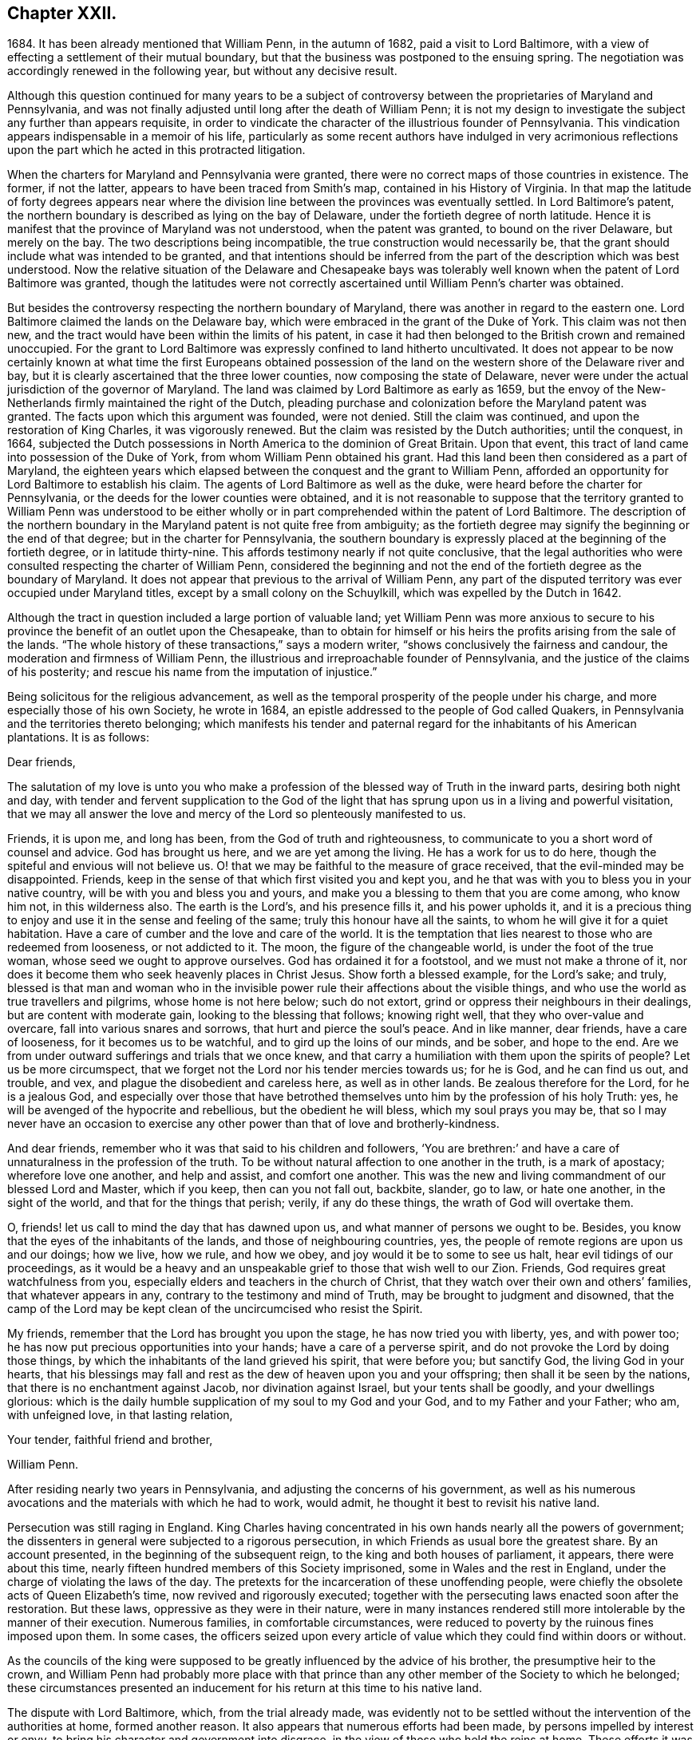 == Chapter XXII.

1684+++.+++ It has been already mentioned that William Penn, in the autumn of 1682,
paid a visit to Lord Baltimore,
with a view of effecting a settlement of their mutual boundary,
but that the business was postponed to the ensuing spring.
The negotiation was accordingly renewed in the following year,
but without any decisive result.

Although this question continued for many years to be a subject
of controversy between the proprietaries of Maryland and Pennsylvania,
and was not finally adjusted until long after the death of William Penn;
it is not my design to investigate the subject any further than appears requisite,
in order to vindicate the character of the illustrious founder of Pennsylvania.
This vindication appears indispensable in a memoir of his life,
particularly as some recent authors have indulged in very acrimonious
reflections upon the part which he acted in this protracted litigation.

When the charters for Maryland and Pennsylvania were granted,
there were no correct maps of those countries in existence.
The former, if not the latter, appears to have been traced from Smith`'s map,
contained in his History of Virginia.
In that map the latitude of forty degrees appears near where
the division line between the provinces was eventually settled.
In Lord Baltimore`'s patent,
the northern boundary is described as lying on the bay of Delaware,
under the fortieth degree of north latitude.
Hence it is manifest that the province of Maryland was not understood,
when the patent was granted, to bound on the river Delaware, but merely on the bay.
The two descriptions being incompatible, the true construction would necessarily be,
that the grant should include what was intended to be granted,
and that intentions should be inferred from the part
of the description which was best understood.
Now the relative situation of the Delaware and Chesapeake bays was tolerably
well known when the patent of Lord Baltimore was granted,
though the latitudes were not correctly ascertained
until William Penn`'s charter was obtained.

But besides the controversy respecting the northern boundary of Maryland,
there was another in regard to the eastern one.
Lord Baltimore claimed the lands on the Delaware bay,
which were embraced in the grant of the Duke of York.
This claim was not then new,
and the tract would have been within the limits of his patent,
in case it had then belonged to the British crown and remained unoccupied.
For the grant to Lord Baltimore was expressly confined to land hitherto uncultivated.
It does not appear to be now certainly known at what time the first Europeans obtained
possession of the land on the western shore of the Delaware river and bay,
but it is clearly ascertained that the three lower counties,
now composing the state of Delaware,
never were under the actual jurisdiction of the governor of Maryland.
The land was claimed by Lord Baltimore as early as 1659,
but the envoy of the New-Netherlands firmly maintained the right of the Dutch,
pleading purchase and colonization before the Maryland patent was granted.
The facts upon which this argument was founded, were not denied.
Still the claim was continued, and upon the restoration of King Charles,
it was vigorously renewed.
But the claim was resisted by the Dutch authorities; until the conquest, in 1664,
subjected the Dutch possessions in North America to the dominion of Great Britain.
Upon that event, this tract of land came into possession of the Duke of York,
from whom William Penn obtained his grant.
Had this land been then considered as a part of Maryland,
the eighteen years which elapsed between the conquest and the grant to William Penn,
afforded an opportunity for Lord Baltimore to establish his claim.
The agents of Lord Baltimore as well as the duke,
were heard before the charter for Pennsylvania,
or the deeds for the lower counties were obtained,
and it is not reasonable to suppose that the territory granted to William Penn was understood
to be either wholly or in part comprehended within the patent of Lord Baltimore.
The description of the northern boundary in the Maryland
patent is not quite free from ambiguity;
as the fortieth degree may signify the beginning or the end of that degree;
but in the charter for Pennsylvania,
the southern boundary is expressly placed at the beginning of the fortieth degree,
or in latitude thirty-nine.
This affords testimony nearly if not quite conclusive,
that the legal authorities who were consulted respecting the charter of William Penn,
considered the beginning and not the end of the fortieth degree as the boundary of Maryland.
It does not appear that previous to the arrival of William Penn,
any part of the disputed territory was ever occupied under Maryland titles,
except by a small colony on the Schuylkill, which was expelled by the Dutch in 1642.

Although the tract in question included a large portion of valuable land;
yet William Penn was more anxious to secure to his
province the benefit of an outlet upon the Chesapeake,
than to obtain for himself or his heirs the profits arising from the sale of the lands.
"`The whole history of these transactions,`" says a modern writer,
"`shows conclusively the fairness and candour,
the moderation and firmness of William Penn,
the illustrious and irreproachable founder of Pennsylvania,
and the justice of the claims of his posterity;
and rescue his name from the imputation of injustice.`"

Being solicitous for the religious advancement,
as well as the temporal prosperity of the people under his charge,
and more especially those of his own Society, he wrote in 1684,
an epistle addressed to the people of God called Quakers,
in Pennsylvania and the territories thereto belonging;
which manifests his tender and paternal regard for the inhabitants of his American plantations.
It is as follows:

[.embedded-content-document.epistle]
--

[.salutation]
Dear friends,

The salutation of my love is unto you who make a profession
of the blessed way of Truth in the inward parts,
desiring both night and day,
with tender and fervent supplication to the God of the light
that has sprung upon us in a living and powerful visitation,
that we may all answer the love and mercy of the Lord so plenteously manifested to us.

Friends, it is upon me, and long has been, from the God of truth and righteousness,
to communicate to you a short word of counsel and advice.
God has brought us here, and we are yet among the living.
He has a work for us to do here, though the spiteful and envious will not believe us.
O! that we may be faithful to the measure of grace received,
that the evil-minded may be disappointed.
Friends, keep in the sense of that which first visited you and kept you,
and he that was with you to bless you in your native country,
will be with you and bless you and yours,
and make you a blessing to them that you are come among, who know him not,
in this wilderness also.
The earth is the Lord`'s, and his presence fills it, and his power upholds it,
and it is a precious thing to enjoy and use it in the sense and feeling of the same;
truly this honour have all the saints, to whom he will give it for a quiet habitation.
Have a care of cumber and the love and care of the world.
It is the temptation that lies nearest to those who are redeemed from looseness,
or not addicted to it.
The moon, the figure of the changeable world, is under the foot of the true woman,
whose seed we ought to approve ourselves.
God has ordained it for a footstool, and we must not make a throne of it,
nor does it become them who seek heavenly places in Christ Jesus.
Show forth a blessed example, for the Lord`'s sake; and truly,
blessed is that man and woman who in the invisible
power rule their affections about the visible things,
and who use the world as true travellers and pilgrims, whose home is not here below;
such do not extort, grind or oppress their neighbours in their dealings,
but are content with moderate gain, looking to the blessing that follows;
knowing right well, that they who over-value and overcare,
fall into various snares and sorrows, that hurt and pierce the soul`'s peace.
And in like manner, dear friends, have a care of looseness,
for it becomes us to be watchful, and to gird up the loins of our minds, and be sober,
and hope to the end.
Are we from under outward sufferings and trials that we once knew,
and that carry a humiliation with them upon the spirits of people?
Let us be more circumspect,
that we forget not the Lord nor his tender mercies towards us; for he is God,
and he can find us out, and trouble, and vex,
and plague the disobedient and careless here, as well as in other lands.
Be zealous therefore for the Lord, for he is a jealous God,
and especially over those that have betrothed themselves
unto him by the profession of his holy Truth:
yes, he will be avenged of the hypocrite and rebellious, but the obedient he will bless,
which my soul prays you may be,
that so I may never have an occasion to exercise
any other power than that of love and brotherly-kindness.

And dear friends, remember who it was that said to his children and followers,
'`You are brethren:`' and have a care of unnaturalness in the profession of the truth.
To be without natural affection to one another in the truth, is a mark of apostacy;
wherefore love one another, and help and assist, and comfort one another.
This was the new and living commandment of our blessed Lord and Master,
which if you keep, then can you not fall out, backbite, slander, go to law,
or hate one another, in the sight of the world, and that for the things that perish;
verily, if any do these things, the wrath of God will overtake them.

O, friends! let us call to mind the day that has dawned upon us,
and what manner of persons we ought to be.
Besides, you know that the eyes of the inhabitants of the lands,
and those of neighbouring countries, yes,
the people of remote regions are upon us and our doings; how we live, how we rule,
and how we obey, and joy would it be to some to see us halt,
hear evil tidings of our proceedings,
as it would be a heavy and an unspeakable grief to those that wish well to our Zion.
Friends, God requires great watchfulness from you,
especially elders and teachers in the church of Christ,
that they watch over their own and others`' families, that whatever appears in any,
contrary to the testimony and mind of Truth, may be brought to judgment and disowned,
that the camp of the Lord may be kept clean of the uncircumcised who resist the Spirit.

My friends, remember that the Lord has brought you upon the stage,
he has now tried you with liberty, yes, and with power too;
he has now put precious opportunities into your hands; have a care of a perverse spirit,
and do not provoke the Lord by doing those things,
by which the inhabitants of the land grieved his spirit, that were before you;
but sanctify God, the living God in your hearts,
that his blessings may fall and rest as the dew of heaven upon you and your offspring;
then shall it be seen by the nations, that there is no enchantment against Jacob,
nor divination against Israel, but your tents shall be goodly,
and your dwellings glorious:
which is the daily humble supplication of my soul to my God and your God,
and to my Father and your Father; who am, with unfeigned love, in that lasting relation,

[.signed-section-closing]
Your tender, faithful friend and brother,

[.signed-section-signature]
William Penn.

--

After residing nearly two years in Pennsylvania,
and adjusting the concerns of his government,
as well as his numerous avocations and the materials with which he had to work,
would admit, he thought it best to revisit his native land.

Persecution was still raging in England.
King Charles having concentrated in his own hands nearly all the powers of government;
the dissenters in general were subjected to a rigorous persecution,
in which Friends as usual bore the greatest share.
By an account presented, in the beginning of the subsequent reign,
to the king and both houses of parliament, it appears, there were about this time,
nearly fifteen hundred members of this Society imprisoned,
some in Wales and the rest in England, under the charge of violating the laws of the day.
The pretexts for the incarceration of these unoffending people,
were chiefly the obsolete acts of Queen Elizabeth`'s time,
now revived and rigorously executed;
together with the persecuting laws enacted soon after the restoration.
But these laws, oppressive as they were in their nature,
were in many instances rendered still more intolerable by the manner of their execution.
Numerous families, in comfortable circumstances,
were reduced to poverty by the ruinous fines imposed upon them.
In some cases,
the officers seized upon every article of value which
they could find within doors or without.

As the councils of the king were supposed to be greatly
influenced by the advice of his brother,
the presumptive heir to the crown,
and William Penn had probably more place with that prince
than any other member of the Society to which he belonged;
these circumstances presented an inducement for his
return at this time to his native land.

The dispute with Lord Baltimore, which, from the trial already made,
was evidently not to be settled without the intervention of the authorities at home,
formed another reason.
It also appears that numerous efforts had been made,
by persons impelled by interest or envy,
to bring his character and government into disgrace,
in the view of those who held the reins at home.
These efforts it was judged requisite to counteract,
and that could be most effectually done in person.
Nor are we to suppose that the society of his own family,
with an amiable and accomplished wife at its head,
was destitute of attractions to such a mind as William Penn`'s. Indeed,
we can hardly believe that anything less than a sense of
imperious necessity could induce him to reside in America,
while his wife and children remained in his native land.
And it is not probable that the accommodations,
which custom had rendered essential to their comfort,
could then be procured by any means in the newly settled province of Pennsylvania.

Having made the necessary dispositions relative to
the administration of the government during his absence,
strictly charging the officers entrusted with the principal authority,
to do justice to all of all degrees, without delay, fear or regard,
he repaired on board the vessel which was to convey him '`to the land of his nativity.
But such was the activity of his mind and his zeal for the religious
preservation and advancement of his friends in Pennsylvania,
that he wrote from on board the vessel the following epistle:

[.embedded-content-document.epistle]
--

[.letter-heading]
For Thomas Lloyd, J. Claypoole, J. Simcock, Charles Taylor and J. Harrison,
to be communicated in meetings in Pennsylvania, etc., among Friends.

[.salutation]
Dear friends,

My love and my life is to you and with you; and no water can quench it,
nor distance wear it out, or bring it to an end.
I have been with you, cared over you, and served you with unfeigned love;
and you are beloved of me, and near to me, beyond utterance.
I bless you, in the name and power of the Lord;
and my God bless you with his righteousness, peace and plenty, all the land over.
Oh, that you would eye him in all, through all, and above all the works of your hands;
and let it be your first care, how you may glorify God in your undertakings.
For to a blessed end are you brought here;
and if you see and keep in the sense of that Providence, your coming,
staying and improving will be sanctified; but if any forget God,
and call not upon his name in truth, he will pour out his plagues upon them;
and they shall know who it is that judges the children of men.

Now you are come to a quiet land, provoke not the Lord to trouble it.
And as liberty and authority are with you, and in your hands,
let the government be upon His shoulders, in all your spirits; that you may rule for him,
under whom the princes of this world will one day
esteem it their honour to govern and serve,
in their places.
I cannot but say, when these things come mightily upon my mind,
as the apostle did of old, '`What manner of persons ought we to be,
in all holy conduct and godliness?
Truly, the name and honour of the Lord are deeply concerned in you,
as to the discharge of yourselves, in your present stations; many eyes being upon you;
and remember, that as we have been belied about disowning the true religion,
so of all government; to behold us exemplary and Christian in the use of that,
will not only stop our enemies,
but minister conviction to many on that account prejudiced.
Oh, that you may see and know that service, and do it for the Lord in this your day.

And you, Philadelphia, the virgin settlement of this province,
named before you were born, what love, what care, what service,
and what travail has there been,
to bring you forth and preserve you from such as would abuse and defile you.

Oh, that you may be kept from the evil that would overwhelm you; that,
faithful to the God of your mercies,
in the life of righteousness you may be preserved to the end.
My soul prays to God for you, that you may stand in the day of trial,
that your children may be blessed of the Lord,
and your people saved by his power;--my love to you has been great,
and the remembrance of you affects my heart and my eye!--the God of eternal
strength keep and preserve you to his glory and your peace.

So, dear friends, my love again salutes you all, wishing that grace, mercy and peace,
with all temporal blessings, may abound richly among you;--so says, so prays,
your friend and lover in the Truth,

[.signed-section-signature]
William Penn.

[.signed-section-context-close]
From on board the ketch Endeavour, the Sixth month, 1684.

--

Oldmixon, a contemporary author, who appears to have derived his information in part,
at least, from William Penn,
states that Philadelphia contained at that time three hundred houses,
and about two thousand five hundred inhabitants.
The Indians within the province were estimated at six thousand.
William Penn is said to have made a league of amity
with nineteen Indian nations or tribes,
ten of which are supposed to have resided within the limits of the province.
It is characteristic of the benevolence of the founder of Pennsylvania,
that the friendship engaged thus was on behalf of all the English in America.
The relationship between him and these native sons of the forest, was not,
as already intimated, one of empty profession;
for he had expended several thousand pounds in his efforts to instruct,
support and oblige them.
This benevolent treatment procured for his name and character,
a veneration in the minds of these people,
which the lapse of a century and a half has not obliterated.
And it is a subject of gratulation,
that the friendship thus established between William
Penn and the native inhabitants of the land,
has been maintained between their descendants and
the Society of Friends from that time to this.

He sailed on the 12th of sixth month,
(now eighth) and after a voyage of about seven weeks, arrived safely in England.
Landing within seven miles of his own house,
he soon had the satisfaction to find his wife and family in good health,
for which and his own preservation and exemption from sickness,
amidst the hardships and dangers of his American excursion,
he did not fail to express his gratitude to the Father and Fountain of all good.

We find that he obtained, soon after his arrival,
an interview with the king and Duke of York, by whom and the nobility,
he was respectfully treated;
and he was encouraged to hope that way would be made in their hearts,
by which he should be enabled to lighten the burdens of his suffering friends,
as well as to promote his American interests.
In regard to his friends, nothing appears to have been effected during the existing reign.

A letter from Stephen Crisp, received after his arrival in England,
informed him of a number of reports injurious to his character,
which had been put in circulation.
One of these indicated that he had dishonoured his profession
by giving his sanction to some military operations.
This drew from him a letter in return, in which he repelled the charges adduced.
In regard to the military one, he observed that he knew of no act of hostility.
There was at New-Castle, an old timber house, above the sessions chamber,
standing upon a green, on which lay seven old cannon,
the property of the government of New York, some on the ground,
and others on broken carriages; but there was neither a military man,
nor powder nor ball belonging to them.
Whether the people of New-Castle had placed them under enclosure, since he left them,
he could not tell; but he was sure that while he was there,
no soldier or militia-man was seen.
There was no one who had any military commission from him;
and no law existed to authorize the issuing of one.

The other charges were answered in a manner which
sufficiently demonstrated their frivolous character.

We have here a sample of the spirit with which William Penn was obliged to contend,
in consequence of the eminence of his station;
and are fully admonished of the sacrifice of personal repose,
at which a conspicuous situation in the world, must be purchased.
If any man, in such situation, could escape the shafts of envy,
William Penn might reasonably have expected to be the man.
Whatever suavity of manners could be superinduced by the best education,
and by fellowship with the world, he had unquestionably acquired,
before he became united with the Society of Friends.
And although the principles of that Society forbade a compliance
with the manners and maxims of the fashionable world,
they had no tendency to diminish attention to genuine politeness.
On the other hand, while they stripped off the tinsel,
they substituted the essence of true civility.
George Fox himself, as William Penn, from an intimate acquaintance with him, asserts,
was "`civil beyond all forms of breeding;`" and the
latter has shown in various parts of his works,
that he did not consider his religion as dispensing with
any part of those attentions to the feelings of others,
in which true politeness consists.
While these exterior characteristics were a security against minor offences,
the integrity of his principles, and the remarkable disinterestedness of his character,
were a sufficient guarantee against graver causes of complaint.
It was not likely that a man who treated the untutored
Indians with such distinguished justice and humanity,
would be guilty of injustice to his own countrymen.
Yet while he was spending the prime of his life and the income of an ample estate,
in constant efforts to improve the condition of his contemporaries,
and to lay a foundation for the melioration of ages to come,
we find the tongue of slander was busily employed in defaming his character,
and counteracting his endeavours.
So true is the observation of the poet--Envy will merit, as its shade, pursue,
and like the shadow, proves the substance true.
